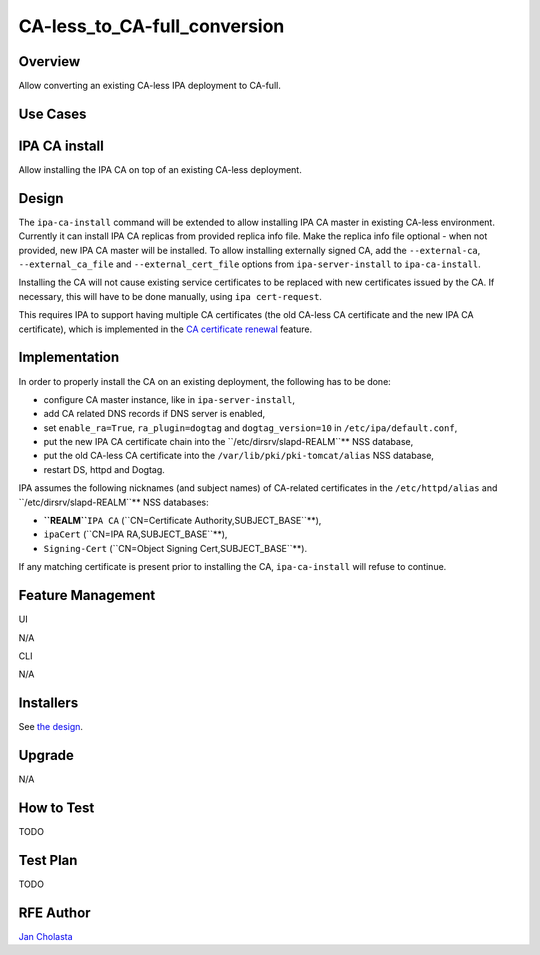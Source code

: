 CA-less_to_CA-full_conversion
=============================

Overview
--------

Allow converting an existing CA-less IPA deployment to CA-full.



Use Cases
---------



IPA CA install
----------------------------------------------------------------------------------------------

Allow installing the IPA CA on top of an existing CA-less deployment.

Design
------

The ``ipa-ca-install`` command will be extended to allow installing IPA
CA master in existing CA-less environment. Currently it can install IPA
CA replicas from provided replica info file. Make the replica info file
optional - when not provided, new IPA CA master will be installed. To
allow installing externally signed CA, add the ``--external-ca``,
``--external_ca_file`` and ``--external_cert_file`` options from
``ipa-server-install`` to ``ipa-ca-install``.

Installing the CA will not cause existing service certificates to be
replaced with new certificates issued by the CA. If necessary, this will
have to be done manually, using ``ipa cert-request``.

This requires IPA to support having multiple CA certificates (the old
CA-less CA certificate and the new IPA CA certificate), which is
implemented in the `CA certificate
renewal <V4/CA_certificate_renewal>`__ feature.

Implementation
--------------

In order to properly install the CA on an existing deployment, the
following has to be done:

-  configure CA master instance, like in ``ipa-server-install``,
-  add CA related DNS records if DNS server is enabled,
-  set ``enable_ra=True``, ``ra_plugin=dogtag`` and
   ``dogtag_version=10`` in ``/etc/ipa/default.conf``,
-  put the new IPA CA certificate chain into the
   ``/etc/dirsrv/slapd-REALM``** NSS database,
-  put the old CA-less CA certificate into the
   ``/var/lib/pki/pki-tomcat/alias`` NSS database,
-  restart DS, httpd and Dogtag.

IPA assumes the following nicknames (and subject names) of CA-related
certificates in the ``/etc/httpd/alias`` and
``/etc/dirsrv/slapd-REALM``** NSS databases:

-  **``REALM``**\ ``IPA CA``
   (``CN=Certificate Authority,SUBJECT_BASE``**),
-  ``ipaCert`` (``CN=IPA RA,SUBJECT_BASE``**),
-  ``Signing-Cert`` (``CN=Object Signing Cert,SUBJECT_BASE``**).

If any matching certificate is present prior to installing the CA,
``ipa-ca-install`` will refuse to continue.



Feature Management
------------------

UI

N/A

CLI

N/A

Installers
----------------------------------------------------------------------------------------------

See `the design <#Design>`__.

Upgrade
-------

N/A



How to Test
-----------

TODO



Test Plan
---------

TODO



RFE Author
----------

`Jan Cholasta <User:Jcholast>`__